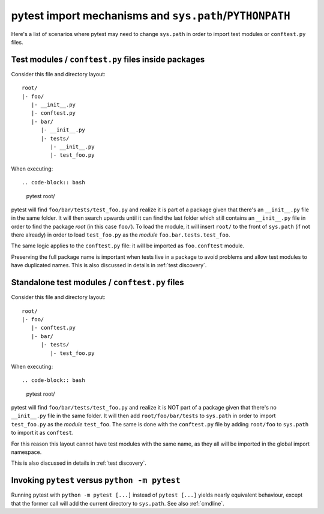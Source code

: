 .. _pythonpath:

pytest import mechanisms and ``sys.path``/``PYTHONPATH``
========================================================

Here's a list of scenarios where pytest may need to change ``sys.path`` in order
to import test modules or ``conftest.py`` files.

Test modules / ``conftest.py`` files inside packages
----------------------------------------------------

Consider this file and directory layout::

    root/
    |- foo/
       |- __init__.py
       |- conftest.py
       |- bar/
          |- __init__.py
          |- tests/
             |- __init__.py
             |- test_foo.py


When executing::

.. code-block:: bash

    pytest root/



pytest will find ``foo/bar/tests/test_foo.py`` and realize it is part of a package given that
there's an ``__init__.py`` file in the same folder. It will then search upwards until it can find the
last folder which still contains an ``__init__.py`` file in order to find the package *root* (in
this case ``foo/``). To load the module, it will insert ``root/``  to the front of
``sys.path`` (if not there already) in order to load
``test_foo.py`` as the *module* ``foo.bar.tests.test_foo``.

The same logic applies to the ``conftest.py`` file: it will be imported as ``foo.conftest`` module.

Preserving the full package name is important when tests live in a package to avoid problems
and allow test modules to have duplicated names. This is also discussed in details in
:ref:`test discovery`.

Standalone test modules / ``conftest.py`` files
-----------------------------------------------

Consider this file and directory layout::

    root/
    |- foo/
       |- conftest.py
       |- bar/
          |- tests/
             |- test_foo.py


When executing::

.. code-block:: bash

    pytest root/

pytest will find ``foo/bar/tests/test_foo.py`` and realize it is NOT part of a package given that
there's no ``__init__.py`` file in the same folder. It will then add ``root/foo/bar/tests`` to
``sys.path`` in order to import ``test_foo.py`` as the *module* ``test_foo``. The same is done
with the ``conftest.py`` file by adding ``root/foo`` to ``sys.path`` to import it as ``conftest``.

For this reason this layout cannot have test modules with the same name, as they all will be
imported in the global import namespace.

This is also discussed in details in :ref:`test discovery`.

Invoking ``pytest`` versus ``python -m pytest``
-----------------------------------------------

Running pytest with ``python -m pytest [...]`` instead of ``pytest [...]`` yields nearly
equivalent behaviour, except that the former call will add the current directory to ``sys.path``.
See also :ref:`cmdline`.

